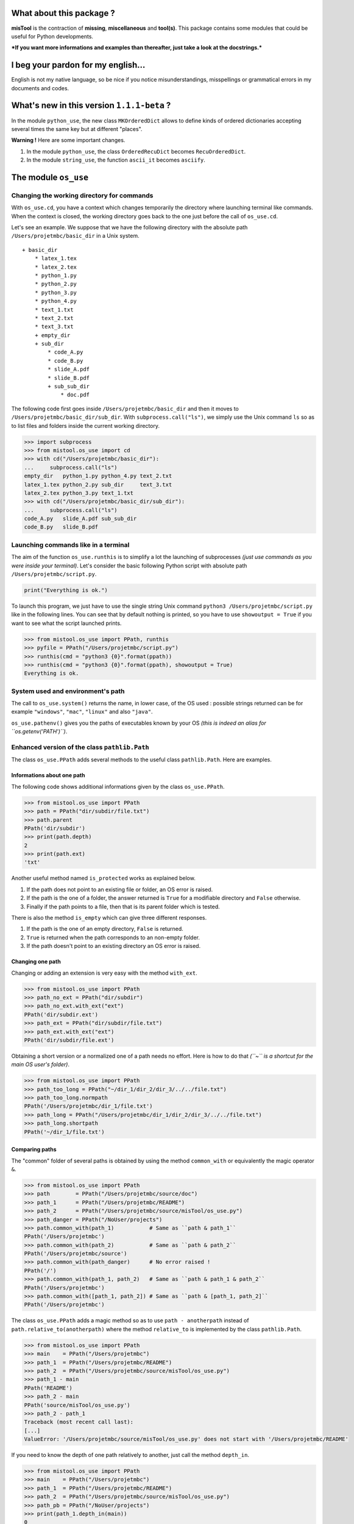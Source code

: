 What about this package ?
=========================

**misTool** is the contraction of **missing**, **miscellaneous** and
**tool(s)**. This package contains some modules that could be useful for
Python developments.

***If you want more informations and examples than thereafter, just take
a look at the docstrings.***

I beg your pardon for my english...
===================================

English is not my native language, so be nice if you notice
misunderstandings, misspellings or grammatical errors in my documents
and codes.

What's new in this version ``1.1.1-beta`` ?
===========================================

In the module ``python_use``, the new class ``MKOrderedDict`` allows to
define kinds of ordered dictionaries accepting several times the same
key but at different "places".

**Warning !** Here are some important changes.

1. In the module ``python_use``, the class ``OrderedRecuDict`` becomes
   ``RecuOrderedDict``.

2. In the module ``string_use``, the function ``ascii_it`` becomes
   ``asciify``.

The module ``os_use``
=====================

Changing the working directory for commands
-------------------------------------------

With ``os_use.cd``, you have a context which changes temporarily the
directory where launching terminal like commands. When the context is
closed, the working directory goes back to the one just before the call
of ``os_use.cd``.

Let's see an example. We suppose that we have the following directory
with the absolute path ``/Users/projetmbc/basic_dir`` in a Unix system.

::

    + basic_dir
        * latex_1.tex
        * latex_2.tex
        * python_1.py
        * python_2.py
        * python_3.py
        * python_4.py
        * text_1.txt
        * text_2.txt
        * text_3.txt
        + empty_dir
        + sub_dir
            * code_A.py
            * code_B.py
            * slide_A.pdf
            * slide_B.pdf
            + sub_sub_dir
                * doc.pdf

The following code first goes inside ``/Users/projetmbc/basic_dir`` and
then it moves to ``/Users/projetmbc/basic_dir/sub_dir``. With
``subprocess.call("ls")``, we simply use the Unix command ``ls`` so as
to list files and folders inside the current working directory.

.. code:: python

    >>> import subprocess
    >>> from mistool.os_use import cd
    >>> with cd("/Users/projetmbc/basic_dir"):
    ...     subprocess.call("ls")
    empty_dir   python_1.py python_4.py text_2.txt
    latex_1.tex python_2.py sub_dir     text_3.txt
    latex_2.tex python_3.py text_1.txt
    >>> with cd("/Users/projetmbc/basic_dir/sub_dir"):
    ...     subprocess.call("ls")
    code_A.py   slide_A.pdf sub_sub_dir
    code_B.py   slide_B.pdf

Launching commands like in a terminal
-------------------------------------

The aim of the function ``os_use.runthis`` is to simplify a lot the
launching of subprocesses *(just use commands as you were inside your
terminal)*. Let's consider the basic following Python script with
absolute path ``/Users/projetmbc/script.py``.

.. code:: python

    print("Everything is ok.")

To launch this program, we just have to use the single string Unix
command ``python3 /Users/projetmbc/script.py`` like in the following
lines. You can see that by default nothing is printed, so you have to
use ``showoutput = True`` if you want to see what the script launched
prints.

.. code:: python

    >>> from mistool.os_use import PPath, runthis
    >>> pyfile = PPath("/Users/projetmbc/script.py")
    >>> runthis(cmd = "python3 {0}".format(ppath))
    >>> runthis(cmd = "python3 {0}".format(ppath), showoutput = True)
    Everything is ok.

System used and environment's path
----------------------------------

The call to ``os_use.system()`` returns the name, in lower case, of the
OS used : possible strings returned can be for example ``"windows"``,
``"mac"``, ``"linux"`` and also ``"java"``.

``os_use.pathenv()`` gives you the paths of executables known by your OS
*(this is indeed an alias for ``os.getenv('PATH')``)*.

Enhanced version of the class ``pathlib.Path``
----------------------------------------------

The class ``os_use.PPath`` adds several methods to the useful class
``pathlib.Path``. Here are examples.

Informations about one path
~~~~~~~~~~~~~~~~~~~~~~~~~~~

The following code shows additional informations given by the class
``os_use.PPath``.

.. code:: python

    >>> from mistool.os_use import PPath
    >>> path = PPath("dir/subdir/file.txt")
    >>> path.parent
    PPath('dir/subdir')
    >>> print(path.depth)
    2
    >>> print(path.ext)
    'txt'

Another useful method named ``is_protected`` works as explained below.

1. If the path does not point to an existing file or folder, an OS error
   is raised.

2. If the path is the one of a folder, the answer returned is ``True``
   for a modifiable directory and ``False`` otherwise.

3. Finally if the path points to a file, then that is its parent folder
   which is tested.

There is also the method ``is_empty`` which can give three different
responses.

1. If the path is the one of an empty directory, ``False`` is returned.

2. ``True`` is returned when the path corresponds to an non-empty
   folder.

3. If the path doesn't point to an existing directory an OS error is
   raised.

Changing one path
~~~~~~~~~~~~~~~~~

Changing or adding an extension is very easy with the method
``with_ext``.

.. code:: python

    >>> from mistool.os_use import PPath
    >>> path_no_ext = PPath("dir/subdir")
    >>> path_no_ext.with_ext("ext")
    PPath('dir/subdir.ext')
    >>> path_ext = PPath("dir/subdir/file.txt")
    >>> path_ext.with_ext("ext")
    PPath('dir/subdir/file.ext')

Obtaining a short version or a normalized one of a path needs no effort.
Here is how to do that *(``~`` is a shortcut for the main OS user's
folder)*.

.. code:: python

    >>> from mistool.os_use import PPath
    >>> path_too_long = PPath("~/dir_1/dir_2/dir_3/../../file.txt")
    >>> path_too_long.normpath
    PPath('/Users/projetmbc/dir_1/file.txt')
    >>> path_long = PPath("/Users/projetmbc/dir_1/dir_2/dir_3/../../file.txt")
    >>> path_long.shortpath
    PPath('~/dir_1/file.txt')

Comparing paths
~~~~~~~~~~~~~~~

The "common" folder of several paths is obtained by using the method
``common_with`` or equivalently the magic operator ``&``.

.. code:: python

    >>> from mistool.os_use import PPath
    >>> path        = PPath("/Users/projetmbc/source/doc")
    >>> path_1      = PPath("/Users/projetmbc/README")
    >>> path_2      = PPath("/Users/projetmbc/source/misTool/os_use.py")
    >>> path_danger = PPath("/NoUser/projects")
    >>> path.common_with(path_1)           # Same as ``path & path_1``
    PPath('/Users/projetmbc')
    >>> path.common_with(path_2)           # Same as ``path & path_2``
    PPath('/Users/projetmbc/source')
    >>> path.common_with(path_danger)      # No error raised !
    PPath('/')
    >>> path.common_with(path_1, path_2)   # Same as ``path & path_1 & path_2``
    PPath('/Users/projetmbc')
    >>> path.common_with([path_1, path_2]) # Same as ``path & [path_1, path_2]``
    PPath('/Users/projetmbc')

The class ``os_use.PPath`` adds a magic method so as to use
``path - anotherpath`` instead of ``path.relative_to(anotherpath)``
where the method ``relative_to`` is implemented by the class
``pathlib.Path``.

.. code:: python

    >>> from mistool.os_use import PPath
    >>> main    = PPath("/Users/projetmbc")
    >>> path_1  = PPath("/Users/projetmbc/README")
    >>> path_2  = PPath("/Users/projetmbc/source/misTool/os_use.py")
    >>> path_1 - main
    PPath('README')
    >>> path_2 - main
    PPath('source/misTool/os_use.py')
    >>> path_2 - path_1
    Traceback (most recent call last):
    [...]
    ValueError: '/Users/projetmbc/source/misTool/os_use.py' does not start with '/Users/projetmbc/README'

If you need to know the depth of one path relatively to another, just
call the method ``depth_in``.

.. code:: python

    >>> from mistool.os_use import PPath
    >>> main    = PPath("/Users/projetmbc")
    >>> path_1  = PPath("/Users/projetmbc/README")
    >>> path_2  = PPath("/Users/projetmbc/source/misTool/os_use.py")
    >>> path_pb = PPath("/NoUser/projects")
    >>> print(path_1.depth_in(main))
    0
    >>> print(path_2.depth_in(main))
    2
    >>> print(path_pb.depth_in(main))
    Traceback (most recent call last):
    [...]
    ValueError: '/NoUser/projects' does not start with '/Users/projetmbc'

The special concept of "regpath"
~~~~~~~~~~~~~~~~~~~~~~~~~~~~~~~~

A "regpath" is a query mixing all the power of regexes and the Unix-glob
special characters *(there are also some additional query features)*. We
will use some "regpaths" in the incoming examples.

**See the docstring of the method ``regpath2meta`` for complete
informations about the "regpaths".**

Walk and see
~~~~~~~~~~~~

The method ``see`` **tries** to open the current path with a possible
associated application. For example, an HTML file will be opened by your
default browser.

You can walk very easily inside a directory thanks to the method
``walk`` and the "regpaths" *(see the previous section)*. For example,
let's suppose that we have the following directory with absolute path
``/Users/projetmbc/basic_dir`` in a Unix system.

::

    + basic_dir
        * latex_1.tex
        * latex_2.tex
        * python_1.py
        * python_2.py
        * python_3.py
        * python_4.py
        * text_1.txt
        * text_2.txt
        * text_3.txt
        + empty_dir
        + sub_dir
            * code_A.py
            * code_B.py
            * slide_A.pdf
            * slide_B.pdf
            + sub_sub_dir
                * doc.pdf

Here are easy to understand examples where the regpath ``"*"`` is for a
non-recursive search contrary to the regpath ``"**"``.

.. code:: python

    >>> from mistool.os_use import PPath
    >>> folder = PPath("/Users/projetmbc/basic_dir")
    >>> for p in folder.walk("dir::**"):
    ...     print("+", p)
    ...
    + /Users/projetmbc/basic_dir/empty_dir
    + /Users/projetmbc/basic_dir/sub_dir
    + /Users/projetmbc/basic_dir/sub_dir/sub_sub_dir
    >>> for p in folder.walk("file::**.py"):
    ...     print("+", p)
    ...
    + /Users/projetmbc/basic_dir/python_1.py
    + /Users/projetmbc/basic_dir/python_2.py
    + /Users/projetmbc/basic_dir/python_3.py
    + /Users/projetmbc/basic_dir/python_4.py
    + /Users/projetmbc/basic_dir/sub_dir/code_A.py
    + /Users/projetmbc/basic_dir/sub_dir/code_B.py
    >>> for p in folder.walk("file::*.py"):
    ...     print("+", p)
    ...
    + /Users/projetmbc/basic_dir/python_1.py
    + /Users/projetmbc/basic_dir/python_2.py
    + /Users/projetmbc/basic_dir/python_3.py
    + /Users/projetmbc/basic_dir/python_4.py

Create
~~~~~~

Creating files and folders is straight forward with the method
``create`` even if this needs to add several parent directories that
don't yet exist. In the following example, we suppose that the current
directory has absolute path ``/Users/projetmbc``, and doesn't contain
any subfolder.

.. code:: python

    >>> from mistool.os_use import PPath
    >>> path_1 = PPath("test/README")
    >>> path_1.is_file()
    False
    >>> path_1.create("file")
    >>> path_1.is_file()
    True
    >>> path_2 = PPath("test/README")
    >>> path_2.create("dir")
    Traceback (most recent call last):
    [...]
    ValueError: path points to an existing file.

Remove
~~~~~~

If you want to destroy a whole directory, or simply a file, given by its
``PPath``, just use the method ``remove``.

**Warning ! Because removing a file or a directory can be a dangerous
thing, you can use the method ``can_be_removed`` which by default will
raise an OS error if the ``PPath`` is one of an existing file or
folder.**

The method ``clean`` allows to remove specific files and/or directories
matching a regpath given as an argument.

Move & copy
~~~~~~~~~~~

By default, the method ``copy_to`` allows you to copy a file or a
directory into another location, whereas the method ``move_to`` will
move a file or a directory to another place.

The module ``string_use``
=========================

Multi-replacements
------------------

The class ``string_use.MultiReplace`` makes possible to do
multi-replacements recursively or not *(by default
``mode = "norecu"``)*.

.. code:: python

    >>> from mistool.string_use import MultiReplace
    >>> from mistool.config.pattern import PATTERNS_WORDS
    >>> oldnew = {
    ...     'W1': "Word #1",
    ...     'W2': "Word #2",
    ...     'W3': "W1 and W2"
    ... }
    >>> mreplace = MultiReplace(
    ...     oldnew  = oldnew,
    ...     mode    = "recu",
    ...     pattern = PATTERNS_WORDS['var']
    ... )
    >>> print(mreplace("W1 and W2 = W3"))
    Word #1 and Word #2 = Word #1 and Word #2
    >>> mreplace.mode = "norecu"  
    >>> mreplace.build()
    >>> print(mreplace("W1 and W2 = W3"))
    Word #1 and Word #2 = W1 and W2

The code above show that cyclic definitions will raise a ``ValueError``
exception.

.. code:: python

    >>> from mistool.string_use import MultiReplace
    >>> from mistool.config.pattern import PATTERNS_WORDS
    >>> oldnew = {
    ...     'WRONG_1': "one small text and  WRONG_2",
    ...     'WRONG_2': "one small text, and then WRONG_3",
    ...     'WRONG_3': "with WRONG_1, there is one problem here"
    ... }
    >>> mreplace = MultiReplace(
    ...     oldnew  = oldnew,
    ...     mode    = "recu",
    ...     pattern = PATTERNS_WORDS["var"]
    ... )
    Traceback (most recent call last):
    [...]
    ValueError: the following viscious circle has been found.
         + WRONG_2 --> WRONG_3 --> WRONG_1 --> WRONG_2

Multi-splits
------------

The aim of the class ``string_use.MultiSplit`` is to split a text on
several semantic depths. Here is an example of use.

.. code:: python

    >>> from mistool.string_use import MultiSplit
    >>> msplit = MultiSplit(seps = "|")
    >>> print(msplit("p_1 ; p_2 ; p_3 | r_1 ; r_2 | s"))
    [
        'p_1 ; p_2 ; p_3 ',
        ' r_1 ; r_2 ',
        ' s'
    ]
    >>> msplit.seps  = ["|", ";"]
    >>> msplit.strip = True
    >>> print(msplit("p_1 ; p_2 ; p_3 | r_1 ; r_2 | s"))
    [
        ['p_1', 'p_2', 'p_3'],
        ['r_1', 'r_2'],
        ['s']
    ]

Before, between and after
-------------------------

The function ``string_use.between`` looks for two separators such as to
return the text before, between and after the first matching of this
separators. ``None`` is returned if no matching has been found. Just
take a look at a concrete example.

.. code:: python

    >>> from mistool.string_use import between
    >>> text = "f(x ; y) = x**2 + y**2"
    >>> seps = ["(", ")"]
    >>> print(between(text, seps))
    [
        'f',                # Before
        'x ; y',            # Between
        ' = x**2 + y**2'    # After
    ]
    >>> seps = ["{", "}"]
    >>> print(between(text, seps))
    None

Join with a last special text
-----------------------------

You can join several strings with a special final separator as the
examples above show.

.. code:: python

    >>> from mistool.string_use import joinand
    >>> texts = ["1", "2", "3"]
    >>> print(joinand(texts))
    1, 2 and 3
    >>> print(joinand(texts = texts, andtext = "et"))
    1, 2 et 3
    >>> print(joinand(texts = texts, sep = " + ", andtext = "="))
    1 + 2 = 3

Playing with cases of letters
-----------------------------

The function ``string_use.case`` gives more auto-formatting of strings
*(the last formatting looks strange but it is useful for an incoming
project of the author of ``mistool``)*.

.. code:: python

    >>> from mistool.string_use import case
    >>> text = "onE eXamPLe"
    >>> for kind in ['lower', 'upper', 'sentence', 'title', 'firstlast']:
    ...     print("{0}  [{1}]".format(case(text, kind), kind))
    ...
    one example   [lower]
    ONE EXAMPLE   [upper]
    One example   [sentence]
    One Example   [title]
    One examplE   [firstlast]

A camel case string can be "uncamelized" by the function
``string_use.camelto``. Here is how to use it *(you can change the
separator by using the optional argument ``sep`` which is ``"_"`` by
default)*.

.. code:: python

    >>> from mistool.string_use import camelto
    >>> text = "OneSmallExampLE"
    >>> for kind in ['lower', 'upper', 'sentence', 'title', 'firstlast']:
    ...     print("{0}  [{1}]".format(camelto(text, kind), kind))
    ...
    one_small_examp_l_e   [lower]
    ONE_SMALL_EXAMP_L_E   [upper]
    One_small_examp_l_e   [sentence]
    One_Small_Examp_L_E   [title]
    One_small_examp_l_E   [firstlast]

If you need to check the case of a string, just use
``string_use.iscase(text, kind)``.

Playing with ASCII
------------------

You can check if a string is a pure ASCII one.

.. code:: python

    >>> from mistool.string_use import isascii
    >>> print(isascii("Vive la France !"))
    True
    >>> print(isascii("¡Viva España!"))
    False

You can also transform a string to a pure ASCII one *(this will not
always work but in case of failure you can contribute very easily to
enhance ``string_use.asciify``)*.

.. code:: python

    >>> from mistool.string_use import asciify
    >>> print(asciify("¡Viva España!"))
    Viva Espana!
    >>> oldnew = {'!': ""}
    >>> print(asciify(text = "¡Viva España!", oldnew = oldnew))
    Viva Espana

The last example above shows how to be permissive : this means that
``string_use.asciify`` will "asciify" the most characters as possible.

.. code:: python

    >>> from mistool.string_use import asciify
    >>> print(asciify(text = "L'Odyssée de ∏", strict = False))
    L'Odyssee de ∏
    >>> print(asciify("L'Odyssée de ∏"))
    Traceback (most recent call last):
    [...]
    ValueError: ASCII conversion can't be made because of the character << ∏ >>.
    You can use the function ``_ascii_report`` so as to report more precisely
    this fealure with eventually an ascii alternative.

Auto completion
---------------

The class ``string_use.AutoComplete`` gives the auto-completion feature
accessible without using any GUI package.

.. code:: python

    >>> from mistool.string_use import AutoComplete
    >>> myac = AutoComplete(
    ...     words = [
    ...         "article", "artist", "art",
    ...         "when", "who", "whendy",
    ...         "bar", "barbie", "barber", "bar"
    ...     ]
    ... )
    >>> print(myac.matching("art"))
    ['article', 'artist']
    >>> print(myac.matching(""))
    [
        'art', 'article', 'artist',
        'bar', 'barber', 'barbie',
        'when', 'whendy', 'who'
    ]
    >>> print(myac.missing("art", 'article'))
    icle

It is a convention in GUI applications to give auto-completion only for
at least three characters. You can do that by using the optional
argument ``minsize`` which is ``1`` by default.

The module ``term_use``
=======================

Auto-numbering steps
--------------------

For terminal informations, it can be useful to number some important
printed steps. This can be done easily with the class ``term_use.Step``.

.. code:: python

    >>> from mistool.term_use import Step
    >>> mysteps = Step()
    >>> i = 0
    >>> while i <= 12:
    ...     if i % 2:
    ...         mysteps("Action #{0}".format(i))
    ...     i += 1
    ...
    1) Action #1
    2) Action #3
    3) Action #5
    4) Action #7
    5) Action #9
    6) Action #11

The class ``term_use.Step`` has two optional arguments.

1. ``start`` gives the first number which is ``1`` by default.

2. ``textit`` is a function of two variables ``(n, t)`` returning the
   text containing the step number ``n`` and the text ``t``. By default,
   ``textit = lambda n, t: "{0}) {1}".format(n, t)``.

Frame
-----

The function ``term_use.withframe`` puts a text inside an ASCII frame
*(you can choose the alignment and use other kinds of frames if
necessary as it is explained in the docstrings)*.

.. code:: python

    >>> from mistool.term_use import withframe
    >>> text = '''
    ... One small
    ... text
    ... to do tests
    ... '''.strip()
    >>> print(withframe(text))
    ###############
    # One small   #
    # text        #
    # to do tests #
    ###############

ASCII tree views of one directory
---------------------------------

For our examples, we consider a folder with the following structure and
the absolute path ``/Users/projetmbc/dir``.

::

    + dir
        * code_1.py
        * code_2.py
        * file_1.txt
        * file_2.txt
        + doc
            * code_A.py
            * code_B.py
            * slide_A.pdf
            * slide_B.pdf
            + licence
                * doc.pdf
        + emptydir

The preceding ASCII tree view was built easily using the following code
*(``PPath`` is the class defined in ``os_use`` added in ``term_use`` for
you comfort)*.

.. code:: python

    >>> from mistool.term_use import DirView, PPath
    >>> dir     = PPath("/Users/projetmbc/dir")
    >>> dirview = DirView(
    ...     ppath   = dir,
    ...     sorting = "filefirst"
    ... )
    >>> print(dirview.ascii)
    + dir
        * code_1.py
        * code_2.py
        * file_1.txt
        * file_2.txt
        + doc
            * code_A.py
            * code_B.py
            * slide_A.pdf
            * slide_B.pdf
            + licence
                * doc.pdf
        + emptydir

Using the "regpath" concept of the module ``os_use``, we can filter
folders and files shown as in the example above *(we also use the
argument ``display`` so as to customize the output)*.

.. code:: python

    >>> from mistool.term_use import DirView, PPath
    >>> dir     = PPath("/Users/projetmbc/dir")
    >>> dirview = DirView(
    ...     ppath   = dir,
    ...     regpath = "file::**.py",
    ...     display = "main short found"
    ... )
    >>> print(dirview.ascii)
    + dir
        * code_1.py
        * code_2.py
        + doc
            * code_A.py
            * code_B.py

You can also use the following property methods.

1. ``dirview.tree`` is a graphical tree.

2. ``dirview.toc`` gives a minimal tabulated tree.

3. ``dirview.latex`` is for the LaTeX package ``dirtree``.

The module ``python_use``
=========================

A multikeys dictionary
----------------------

The class ``MKOrderedDict`` allows to work easily with multikeys ordered
dictionaries. Here is a complete example of use.

.. code:: python

    >>> from mistool.python_use import MKOrderedDict
    >>> onemkdict = MKOrderedDict()
    >>> onemkdict[(1, 2, 4)] = "1st value"
    >>> onemkdict["key"] = "2nd value"
    >>> onemkdict["key"] = "3rd value"
    >>> print(onemkdict)
    MKOrderedDict([
        ((id=0, key=(1, 2, 4)), value='1st value'),
        ((id=0, key='key')    , value='2nd value'),
        ((id=1, key='key')    , value='3rd value')
    ])
    >>> for k_id, val in onemkdict["key"]:
    ...     print(k_id, val)
    ...
    0 2nd value
    1 3rd value
    >>> print(onemkdict.getitembyid(1, "key"))
    3rd value
    >>> for (k_id, key), val in onemkdict.items():
    ...     print((k_id, key), "===>", val)
    ...
    (0, (1, 2, 4)) ===> 1st value
    (0, 'key') ===> 2nd value
    (1, 'key') ===> 3rd value
    >>> for key, val in onemkdict.items(noid=True):
    ...     print(key, "===>", val)
    ...
    (1, 2, 4) ===> 1st value
    key ===> 2nd value
    key ===> 3rd value
    >>> "key" in onemkdict
    True
    >>> "kaaaay" in onemkdict
    False
    >>> onemkdict.setitembyid(0, "key", "New 2nd value")
    >>> print(onemkdict)
    MKOrderedDict([
        ((id=0, key=(1, 2, 4)), value='1st value'),
        ((id=0, key='key')    , value='New 2nd value'),
        ((id=1, key='key')    , value='3rd value')])

A dictionary defined recursively
--------------------------------

The class ``RecuOrderedDict`` allows to use a list of hashable keys, or
just a single hashable key. Here is a complete example of use.

.. code:: python

    >>> from mistool.python_use import RecuOrderedDict
    >>> onerecudict = RecuOrderedDict()
    >>> onerecudict[[1, 2, 4]] = "1st value"
    >>> onerecudict[(1, 2, 4)] = "2nd value"
    >>> onerecudict["key"] = "3rd value"
    >>> print(onerecudict)
    RecuOrderedDict([
        (
            1,
            RecuOrderedDict([
                (
                    2,
                    RecuOrderedDict([ (4, '1st value') ])
                )
            ])
        ),
        (
            (1, 2, 4),
            '2nd value'
        ),
        (
            'key',
            '3rd value'
        )
    ])
    >>> [1, 2, 4] in onerecudict
    True
    >>> [2, 4] in onerecudict[1]
    True

List of single values of a dictionary
-------------------------------------

If you need to list all the value of one dictionary, the function
``python_use.dictvalues`` is made for you.

.. code:: python

    >>> from mistool.python_use import dictvalues
    >>> onedict = {"a": 1, "b": 2, "c": 1}
    >>> print(dictvalues(onedict))
    [1, 2]
    >>> print(list(onedict.values()))
    [2, 1, 1]

Easy quoted text with the least escaped quote symbols
-----------------------------------------------------

With ``python_use.quote`` you can add without pain quotes around a text.

.. code:: python

    >>> from mistool.python_use import quote
    >>> print(quote('First example.'))
    'First example.'
    >>> print(quote("Same example."))
    'Same example.'
    >>> print(quote('One "small" example.'))
    'One "small" example.'
    >>> print(quote("Another kind of \"example\"."))
    'Another kind of "example".'
    >>> print(quote("An example a 'little' more \"problematic\"."))
    'An example a \'little\' more "problematic".'

The module ``date_use``
=======================

Translating dates
-----------------

The function ``date_use.translate`` translates safely and easily all the
names in dates.

.. code:: python

    >>> import datetime
    >>> from mistool.date_use import translate
    >>> onedate   = datetime.date(2015, 6, 2)
    >>> oneformat = "%A %d %B %Y"
    >>> print(translate(date = onedate, strformat = oneformat))
    Tuesday 02 June 2015
    >>> print(translate(date = onedate, strformat = oneformat, lang = "fr_FR"))
    Mardi 02 juin 2015

Next day having a fixed english name
------------------------------------

In some applications you want to know the next monday after a fixing
date. Here is how to do that.

.. code:: python

    >>> from datetime import datetime
    >>> from mistool.date_use import nextday
    >>> onedate = datetime.strptime("2013-11-30", "%Y-%m-%d")
    >>> print(onedate.strftime("%Y-%m-%d is a %A"))
    2013-11-30 is a Saturday
    >>> nextsunday = nextday(date = onedate, name = "sunday")
    >>> print("Next Sunday:", nextsunday.strftime("%Y-%m-%d"))
    Next Sunday: 2013-12-01

The module ``url_use``
======================

Looking for dead or bad urls
----------------------------

For the following example, we suppose that we have a working internet
connection.

.. code:: python

    >>> from mistool.url_use import islinked
    >>> islinked("http://www.google.com")
    True
    >>> islinked("http://www.g-o-o-g-l-e.com")
    False

Escaping special characters in urls
-----------------------------------

It is safe to not use non-ASCII characters in a url. Here is one way to
do that.

.. code:: python

    >>> from mistool.url_use import escape
    >>> print(escape("http://www.vivaespaña.com/camión/"))
    http://www.vivaespa%C3%B1a.com/cami%C3%B3n/

The module ``latex_use``
========================

Escaping the special LaTeX characters
-------------------------------------

The function ``latex_use.escape`` will escape all special characters for
you regarding the text or math mode.

.. code:: python

    >>> from mistool.latex_use import escape
    >>> onetext = "\OH/ & ..."
    >>> print(escape(onetext))
    \textbackslash{}OH/ \& ...
    >>> print(escape(text = onetext, mode = "math"))
    \backslash{}OH/ \& ...

Easy LaTeX compilation(s)
-------------------------

The class ``latex_use.Build`` compiles a LaTeX file for you *(for the
moment only the PDF compilation is implemented)*. Let's consider the
following LaTeX file with the absolute path
``/Users/projetmbc/latex/file.tex``.

.. code:: latex

    \documentclass[11pt, oneside]{article}

    \begin{document}

    \section{One little test}

    One basic formula : $E = mc^2$.

    \end{document}

In the following code, we call to the class ``term_use.DirView`` so as
to show the new files made by LaTeX *(the ellipsis ``[...]`` indicates
some lines not reproduced here)*.

.. code:: python

    >>> from mistool.latex_use import Build, PPath
    >>> from mistool.term_use import DirView
    >>> latexdir = PPath("/Users/projetmbc/latex/file.tex")
    >>> print(DirView(latexdir.parent).ascii)
    + latex
        * file.tex
    >>> builder   = Build(latexdir)
    >>> builder.pdf()
    # -- Start of compilation Nb.1 -- #

    This is pdfTeX, Version 3.14159265-2.6-1.40.15 (TeX Live 2014) (preloaded
    format=pdflatex)
     restricted \write18 enabled.
    entering extended mode

    [...]

    Output written on file.pdf (1 page, 36666 bytes).
    Transcript written on file.log.

    # -- End of compilation Nb.1 -- #
    >>> print(DirView(latexdir.parent).ascii)
    + latex
        * file.aux
        * file.log
        * file.pdf
        * file.tex

The PDF file has been build by LaTeX but there are also temporary ones.
If you need several compilations, so as to build a table of content for
example, just use the attribut-argument ``repeat``, and if you don't
want to see the LaTeX ouput, just set the attribut-argument
``showinfos`` to ``False``.

Removing the temporary files produced by LaTeX
----------------------------------------------

We keep the same LaTeX example file. The function ``latex_use.clean``
cleans all unuseful temporary files when the compilation has been done.

.. code:: python

    >>> from mistool.latex_use import clean, PPath
    >>> from mistool.term_use import DirView
    >>> latexdir = PPath("/Users/projetmbc/latex")
    >>> print(DirView(latexdir.parent).ascii)
    + latex
        * file.aux
        * file.log
        * file.pdf
        * file.synctex.gz
        * file.tex
    >>> clean(ppath = latexdir, showinfos = True)
    * Cleaning for "/Users/projetmbc/latex/file.tex"
    >>> print(DirView(latexdir.parent).ascii)
    + latex
        * file.pdf
        * file.tex

Automatic installation of personal LaTeX packages
-------------------------------------------------

Let's suppose that we have package named ``lyxam`` stored in a folder
having the absolute path ``/Users/projetmbc/latex/lyxam`` and whose
structure is the following one.

::

    + lyxam
        + change_log
            + 2012
                * 02.txt
                * 03.txt
                * 04.txt
                * 10.txt
            * todo.txt
        * lyxam.sty
        + config
            * settings.tex
            + lang
                * en.tex
                * fr.tex
                + special
                    * fr.config
                + standard
                    * en.config
                    * fr.config
            + style
                * apmep.tex
                * default.tex

To install this package locally in your LaTeX distribution, just do like
in the code above.

.. code:: python

    >>> from mistool.latex_use import install, PPath
    >>> package = PPath("/Users/projetmbc/latex/lyxam")
    >>> install(package)
    Starting installation of the package locally.
        * Deletion of the old << lyxam >> package in the local LaTeX directory.
        * Creation of a new << lyxam >> package in the local LaTeX directory.
            + Adding the new file << lyxam.sty >>
            + Adding the new file << change_log/todo.txt >>
            + Adding the new file << change_log/2012/02.txt >>
            + Adding the new file << change_log/2012/03.txt >>
            + Adding the new file << change_log/2012/04.txt >>
            + Adding the new file << change_log/2012/10.txt >>
            + Adding the new file << config/settings.tex >>
            + Adding the new file << config/lang/en.tex >>
            + Adding the new file << config/lang/fr.tex >>
            + Adding the new file << config/lang/special/fr.config >>
            + Adding the new file << config/lang/standard/en.config >>
            + Adding the new file << config/lang/standard/fr.config >>
            + Adding the new file << config/style/apmep.tex >>
            + Adding the new file << config/style/default.tex >>
        * Refreshing the list of LaTeX packages.

Using the concept of "regpath" of the module ``os_use``, you can for
example choose to not install all the ``TXT`` files.

.. code:: python

    >>> from mistool.latex_use import install, PPath
    >>> package = PPath("/Users/projetmbc/latex/lyxam")
    >>> install(ppath = package, regpath = "file not::**.txt")
    Starting installation of the package locally.
        * Deletion of the old << lyxam >> package in the local LaTeX directory.
        * Creation of a new << lyxam >> package in the local LaTeX directory.
            + Adding the new file << lyxam.sty >>
            + Adding the new file << config/settings.tex >>
            + Adding the new file << config/lang/en.tex >>
            + Adding the new file << config/lang/fr.tex >>
            + Adding the new file << config/lang/special/fr.config >>
            + Adding the new file << config/lang/standard/en.config >>
            + Adding the new file << config/lang/standard/fr.config >>
            + Adding the new file << config/style/apmep.tex >>
            + Adding the new file << config/style/default.tex >>
        * Refreshing the list of LaTeX packages.

Remove a personal LaTeX packages
--------------------------------

Just use ``remove(name)`` where ``name`` is the name of a local LaTeX
package.


